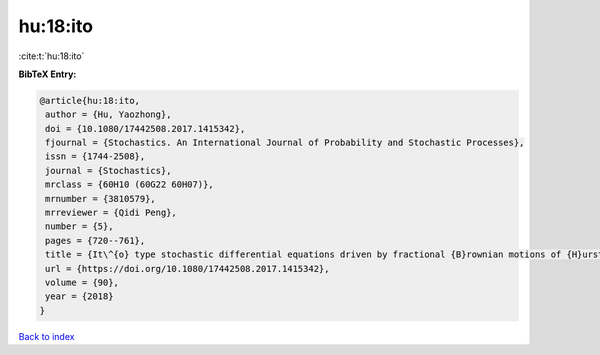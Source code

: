hu:18:ito
=========

:cite:t:`hu:18:ito`

**BibTeX Entry:**

.. code-block:: bibtex

   @article{hu:18:ito,
    author = {Hu, Yaozhong},
    doi = {10.1080/17442508.2017.1415342},
    fjournal = {Stochastics. An International Journal of Probability and Stochastic Processes},
    issn = {1744-2508},
    journal = {Stochastics},
    mrclass = {60H10 (60G22 60H07)},
    mrnumber = {3810579},
    mrreviewer = {Qidi Peng},
    number = {5},
    pages = {720--761},
    title = {It\^{o} type stochastic differential equations driven by fractional {B}rownian motions of {H}urst parameter {$H>1/2$}},
    url = {https://doi.org/10.1080/17442508.2017.1415342},
    volume = {90},
    year = {2018}
   }

`Back to index <../By-Cite-Keys.rst>`_
